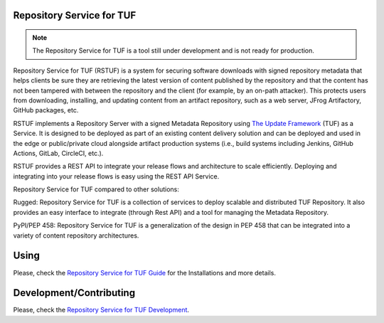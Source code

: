 Repository Service for TUF
==========================

.. note::

    The Repository Service for TUF is a tool still under development and is not
    ready for production.

Repository Service for TUF (RSTUF) is a system for securing software downloads with
signed repository metadata that helps clients be sure they are retrieving the
latest version of content published by the repository and that the content has
not been tampered with between the repository and the client (for example, by
an on-path attacker). This protects users from downloading, installing, and updating
content from an artifact repository, such as a web server, JFrog Artifactory,
GitHub packages, etc.

RSTUF implements a Repository Server with a signed Metadata Repository using
`The Update Framework <http://theupdateframework.io/>`_ (TUF) as a Service.
It is designed to be deployed as part of an existing content delivery solution
and can be deployed and used in the edge or public/private cloud alongside
artifact production systems (i.e., build systems including Jenkins, GitHub
Actions, GitLab, CircleCI, etc.).

RSTUF provides a REST API to integrate your release flows and architecture to
scale efficiently. Deploying and integrating into your release flows is easy
using the REST API Service.

Repository Service for TUF compared to other solutions:

Rugged: Repository Service for TUF is a collection of services to deploy scalable
and distributed TUF Repository. It also provides an easy interface to integrate
(through Rest API) and a tool for managing the Metadata Repository.

PyPI/PEP 458: Repository Service for TUF is a generalization of the design in PEP 458
that can be integrated into a variety of content repository architectures.

.. rstuf-image-high-level

.. image:: docs/diagrams/1_1_rstuf.png
    :align: center

Using
=====

Please, check the `Repository Service for TUF Guide
<https://docs.kaprien.com/guide/overview/overview.html>`_  for the
Installations and more details.

Development/Contributing
========================

Please, check the `Repository Service for TUF Development
<https://docs.kaprien.com/devel>`_.


